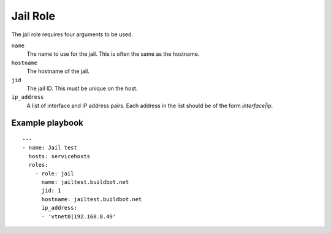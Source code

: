 Jail Role
=========

The jail role requires four arguments to be used.

``name``
    The name to use for the jail. This is often the same as the hostname.

``hostname``
    The hostname of the jail.

``jid``
    The jail ID. This must be unique on the host.

``ip_address``
    A list of interface and IP address pairs. Each address in the list should be of the form `interface|ip`.


Example playbook
----------------

::

    ---
    - name: Jail test
      hosts: servicehosts
      roles:
        - role: jail
          name: jailtest.buildbot.net
          jid: 1
          hostname: jailtest.buildbot.net
          ip_address:
          - 'vtnet0|192.168.8.49'

